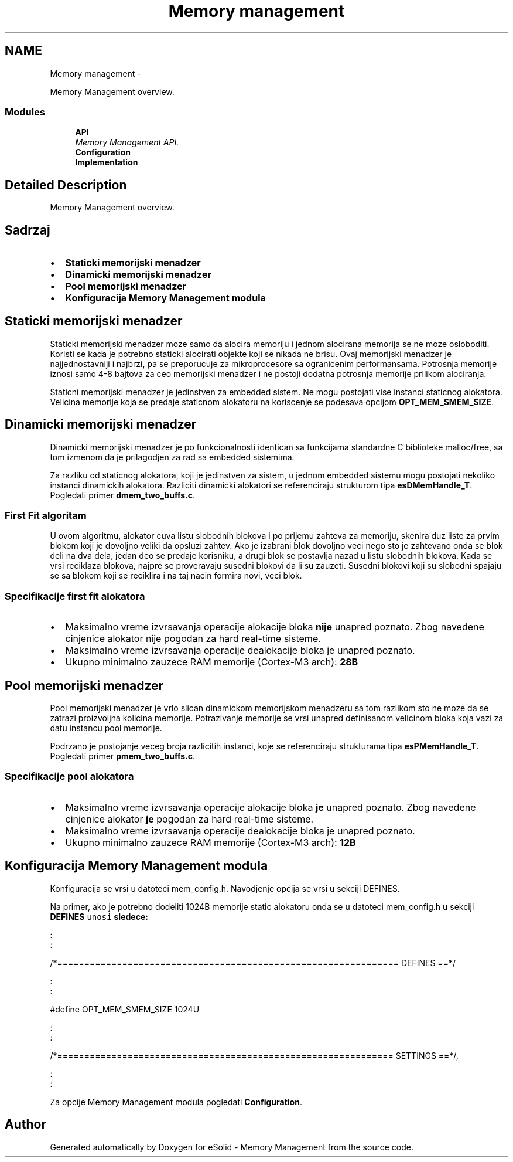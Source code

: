 .TH "Memory management" 3 "Sat Nov 23 2013" "Version 1.0BetaR01" "eSolid - Memory Management" \" -*- nroff -*-
.ad l
.nh
.SH NAME
Memory management \- 
.PP
Memory Management overview\&.  

.SS "Modules"

.in +1c
.ti -1c
.RI "\fBAPI\fP"
.br
.RI "\fIMemory Management API\&. \fP"
.ti -1c
.RI "\fBConfiguration\fP"
.br
.ti -1c
.RI "\fBImplementation\fP"
.br
.in -1c
.SH "Detailed Description"
.PP 
Memory Management overview\&. 


.SH "Sadrzaj"
.PP
.IP "\(bu" 2
\fBStaticki memorijski menadzer\fP
.IP "\(bu" 2
\fBDinamicki memorijski menadzer\fP
.IP "\(bu" 2
\fBPool memorijski menadzer\fP
.IP "\(bu" 2
\fBKonfiguracija Memory Management modula\fP
.PP
.SH "Staticki memorijski menadzer"
.PP
Staticki memorijski menadzer moze samo da alocira memoriju i jednom alocirana memorija se ne moze osloboditi\&. Koristi se kada je potrebno staticki alocirati objekte koji se nikada ne brisu\&. Ovaj memorijski menadzer je najjednostavniji i najbrzi, pa se preporucuje za mikroprocesore sa ogranicenim performansama\&. Potrosnja memorije iznosi samo 4-8 bajtova za ceo memorijski menadzer i ne postoji dodatna potrosnja memorije prilikom alociranja\&.
.PP
Staticni memorijski menadzer je jedinstven za embedded sistem\&. Ne mogu postojati vise instanci staticnog alokatora\&. Velicina memorije koja se predaje staticnom alokatoru na koriscenje se podesava opcijom \fBOPT_MEM_SMEM_SIZE\fP\&.
.SH "Dinamicki memorijski menadzer"
.PP
Dinamicki memorijski menadzer je po funkcionalnosti identican sa funkcijama standardne C biblioteke malloc/free, sa tom izmenom da je prilagodjen za rad sa embedded sistemima\&.
.PP
Za razliku od staticnog alokatora, koji je jedinstven za sistem, u jednom embedded sistemu mogu postojati nekoliko instanci dinamickih alokatora\&. Razliciti dinamicki alokatori se referenciraju strukturom tipa \fBesDMemHandle_T\fP\&. Pogledati primer \fBdmem_two_buffs\&.c\fP\&.
.SS "First Fit algoritam"
U ovom algoritmu, alokator cuva listu slobodnih blokova i po prijemu zahteva za memoriju, skenira duz liste za prvim blokom koji je dovoljno veliki da opsluzi zahtev\&. Ako je izabrani blok dovoljno veci nego sto je zahtevano onda se blok deli na dva dela, jedan deo se predaje korisniku, a drugi blok se postavlja nazad u listu slobodnih blokova\&. Kada se vrsi reciklaza blokova, najpre se proveravaju susedni blokovi da li su zauzeti\&. Susedni blokovi koji su slobodni spajaju se sa blokom koji se reciklira i na taj nacin formira novi, veci blok\&.
.SS "Specifikacije first fit alokatora"
.IP "\(bu" 2
Maksimalno vreme izvrsavanja operacije alokacije bloka \fBnije\fP unapred poznato\&. Zbog navedene cinjenice alokator nije pogodan za hard real-time sisteme\&.
.IP "\(bu" 2
Maksimalno vreme izvrsavanja operacije dealokacije bloka je unapred poznato\&.
.IP "\(bu" 2
Ukupno minimalno zauzece RAM memorije (Cortex-M3 arch): \fB28B\fP 
.PP
.SH "Pool memorijski menadzer"
.PP
Pool memorijski menadzer je vrlo slican dinamickom memorijskom menadzeru sa tom razlikom sto ne moze da se zatrazi proizvoljna kolicina memorije\&. Potrazivanje memorije se vrsi unapred definisanom velicinom bloka koja vazi za datu instancu pool memorije\&.
.PP
Podrzano je postojanje veceg broja razlicitih instanci, koje se referenciraju strukturama tipa \fBesPMemHandle_T\fP\&. Pogledati primer \fBpmem_two_buffs\&.c\fP\&.
.SS "Specifikacije pool alokatora"
.IP "\(bu" 2
Maksimalno vreme izvrsavanja operacije alokacije bloka \fBje\fP unapred poznato\&. Zbog navedene cinjenice alokator \fBje\fP pogodan za hard real-time sisteme\&.
.IP "\(bu" 2
Maksimalno vreme izvrsavanja operacije dealokacije bloka je unapred poznato\&.
.IP "\(bu" 2
Ukupno minimalno zauzece RAM memorije (Cortex-M3 arch): \fB12B\fP 
.PP
.SH "Konfiguracija Memory Management modula"
.PP
Konfiguracija se vrsi u datoteci mem_config\&.h\&. Navodjenje opcija se vrsi u sekciji DEFINES\&.
.PP
Na primer, ako je potrebno dodeliti 1024B memorije static alokatoru onda se u datoteci mem_config\&.h u sekciji \fC\fBDEFINES\fP unosi\fP sledece:
.PP
.PP
.nf
    :
    :
    
/*===============================================================  DEFINES  ==*/
    
    :
    :
    
#define OPT_MEM_SMEM_SIZE               1024U

    :
    :
    
/*==============================================================  SETTINGS  ==*/,

    :
    :
.fi
.PP
.PP
Za opcije Memory Management modula pogledati \fBConfiguration\fP\&. 
.SH "Author"
.PP 
Generated automatically by Doxygen for eSolid - Memory Management from the source code\&.
